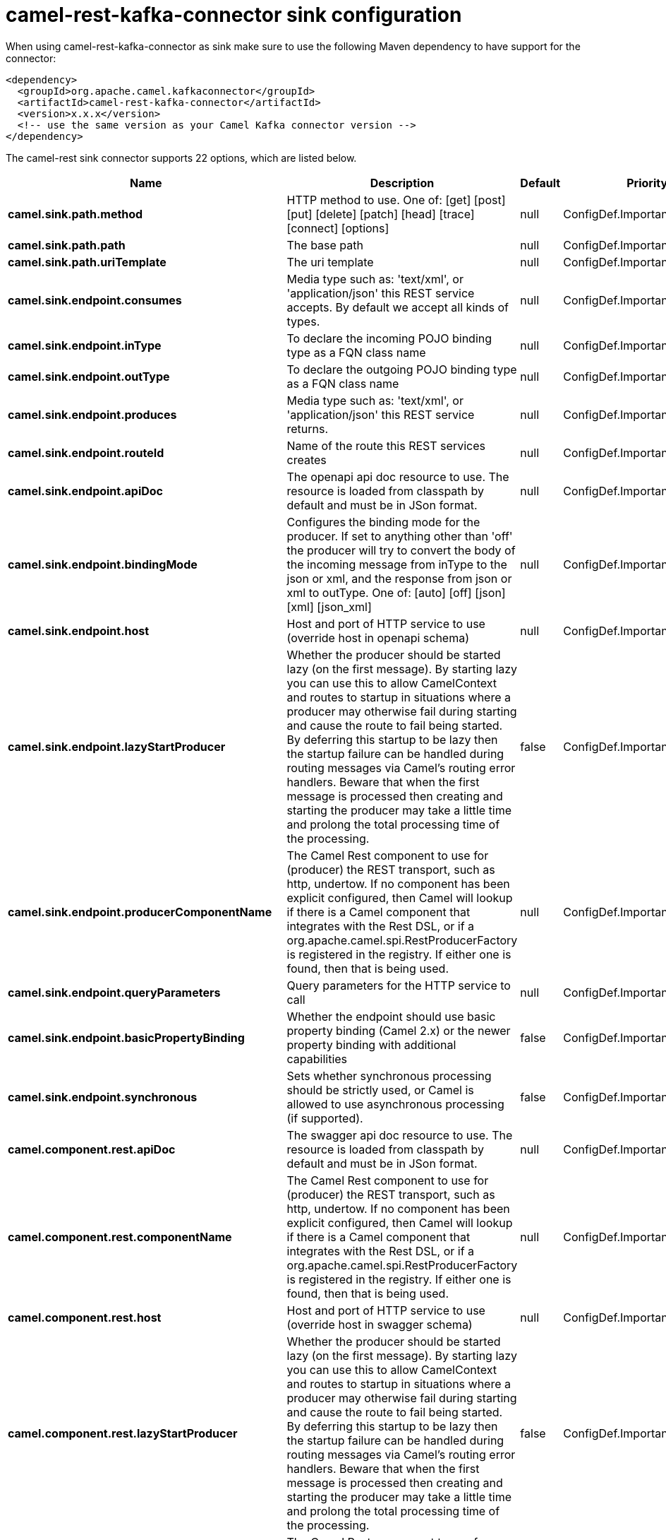 // kafka-connector options: START
[[camel-rest-kafka-connector-sink]]
= camel-rest-kafka-connector sink configuration

When using camel-rest-kafka-connector as sink make sure to use the following Maven dependency to have support for the connector:

[source,xml]
----
<dependency>
  <groupId>org.apache.camel.kafkaconnector</groupId>
  <artifactId>camel-rest-kafka-connector</artifactId>
  <version>x.x.x</version>
  <!-- use the same version as your Camel Kafka connector version -->
</dependency>
----


The camel-rest sink connector supports 22 options, which are listed below.



[width="100%",cols="2,5,^1,2",options="header"]
|===
| Name | Description | Default | Priority
| *camel.sink.path.method* | HTTP method to use. One of: [get] [post] [put] [delete] [patch] [head] [trace] [connect] [options] | null | ConfigDef.Importance.HIGH
| *camel.sink.path.path* | The base path | null | ConfigDef.Importance.HIGH
| *camel.sink.path.uriTemplate* | The uri template | null | ConfigDef.Importance.MEDIUM
| *camel.sink.endpoint.consumes* | Media type such as: 'text/xml', or 'application/json' this REST service accepts. By default we accept all kinds of types. | null | ConfigDef.Importance.MEDIUM
| *camel.sink.endpoint.inType* | To declare the incoming POJO binding type as a FQN class name | null | ConfigDef.Importance.MEDIUM
| *camel.sink.endpoint.outType* | To declare the outgoing POJO binding type as a FQN class name | null | ConfigDef.Importance.MEDIUM
| *camel.sink.endpoint.produces* | Media type such as: 'text/xml', or 'application/json' this REST service returns. | null | ConfigDef.Importance.MEDIUM
| *camel.sink.endpoint.routeId* | Name of the route this REST services creates | null | ConfigDef.Importance.MEDIUM
| *camel.sink.endpoint.apiDoc* | The openapi api doc resource to use. The resource is loaded from classpath by default and must be in JSon format. | null | ConfigDef.Importance.MEDIUM
| *camel.sink.endpoint.bindingMode* | Configures the binding mode for the producer. If set to anything other than 'off' the producer will try to convert the body of the incoming message from inType to the json or xml, and the response from json or xml to outType. One of: [auto] [off] [json] [xml] [json_xml] | null | ConfigDef.Importance.MEDIUM
| *camel.sink.endpoint.host* | Host and port of HTTP service to use (override host in openapi schema) | null | ConfigDef.Importance.MEDIUM
| *camel.sink.endpoint.lazyStartProducer* | Whether the producer should be started lazy (on the first message). By starting lazy you can use this to allow CamelContext and routes to startup in situations where a producer may otherwise fail during starting and cause the route to fail being started. By deferring this startup to be lazy then the startup failure can be handled during routing messages via Camel's routing error handlers. Beware that when the first message is processed then creating and starting the producer may take a little time and prolong the total processing time of the processing. | false | ConfigDef.Importance.MEDIUM
| *camel.sink.endpoint.producerComponentName* | The Camel Rest component to use for (producer) the REST transport, such as http, undertow. If no component has been explicit configured, then Camel will lookup if there is a Camel component that integrates with the Rest DSL, or if a org.apache.camel.spi.RestProducerFactory is registered in the registry. If either one is found, then that is being used. | null | ConfigDef.Importance.MEDIUM
| *camel.sink.endpoint.queryParameters* | Query parameters for the HTTP service to call | null | ConfigDef.Importance.MEDIUM
| *camel.sink.endpoint.basicPropertyBinding* | Whether the endpoint should use basic property binding (Camel 2.x) or the newer property binding with additional capabilities | false | ConfigDef.Importance.MEDIUM
| *camel.sink.endpoint.synchronous* | Sets whether synchronous processing should be strictly used, or Camel is allowed to use asynchronous processing (if supported). | false | ConfigDef.Importance.MEDIUM
| *camel.component.rest.apiDoc* | The swagger api doc resource to use. The resource is loaded from classpath by default and must be in JSon format. | null | ConfigDef.Importance.MEDIUM
| *camel.component.rest.componentName* | The Camel Rest component to use for (producer) the REST transport, such as http, undertow. If no component has been explicit configured, then Camel will lookup if there is a Camel component that integrates with the Rest DSL, or if a org.apache.camel.spi.RestProducerFactory is registered in the registry. If either one is found, then that is being used. | null | ConfigDef.Importance.LOW
| *camel.component.rest.host* | Host and port of HTTP service to use (override host in swagger schema) | null | ConfigDef.Importance.MEDIUM
| *camel.component.rest.lazyStartProducer* | Whether the producer should be started lazy (on the first message). By starting lazy you can use this to allow CamelContext and routes to startup in situations where a producer may otherwise fail during starting and cause the route to fail being started. By deferring this startup to be lazy then the startup failure can be handled during routing messages via Camel's routing error handlers. Beware that when the first message is processed then creating and starting the producer may take a little time and prolong the total processing time of the processing. | false | ConfigDef.Importance.MEDIUM
| *camel.component.rest.producerComponentName* | The Camel Rest component to use for (producer) the REST transport, such as http, undertow. If no component has been explicit configured, then Camel will lookup if there is a Camel component that integrates with the Rest DSL, or if a org.apache.camel.spi.RestProducerFactory is registered in the registry. If either one is found, then that is being used. | null | ConfigDef.Importance.MEDIUM
| *camel.component.rest.basicPropertyBinding* | Whether the component should use basic property binding (Camel 2.x) or the newer property binding with additional capabilities | false | ConfigDef.Importance.MEDIUM
|===
// kafka-connector options: END
